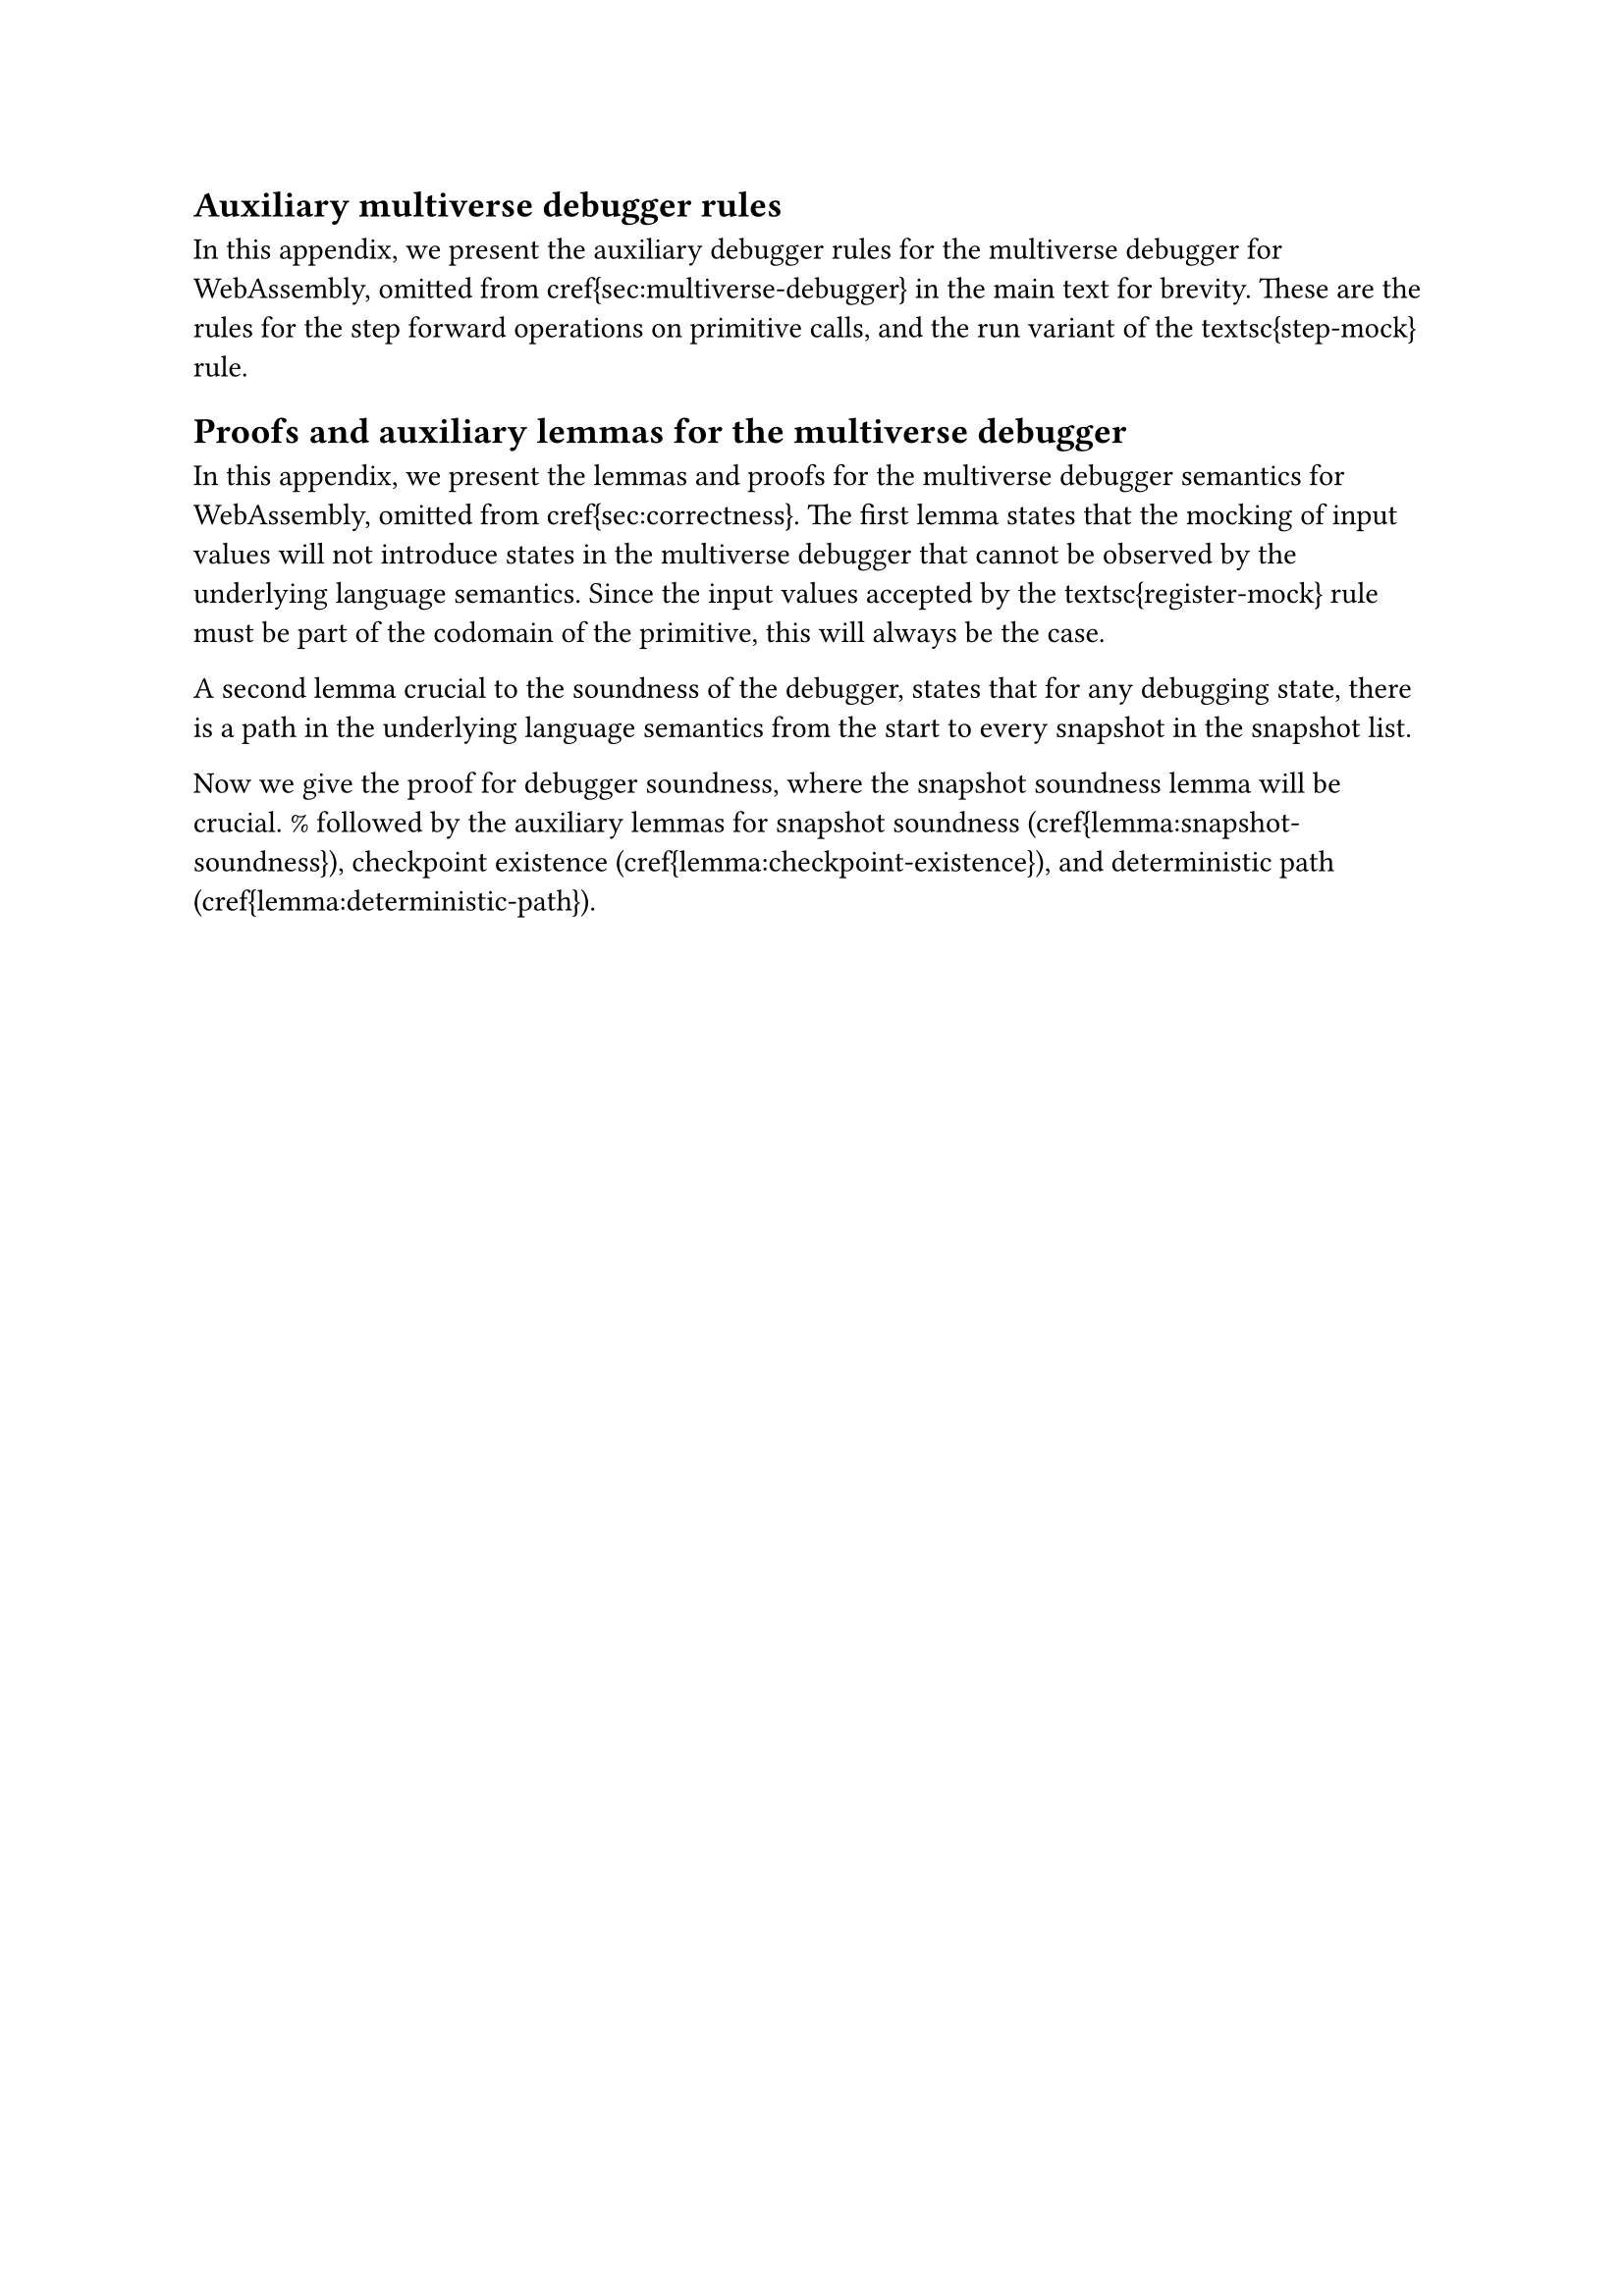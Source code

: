 
== Auxiliary multiverse debugger rules<app:rules>

In this appendix, we present the auxiliary debugger rules for the multiverse debugger for WebAssembly, omitted from \cref{sec:multiverse-debugger} in the main text for brevity.
These are the rules for the step forward operations on primitive calls, and the run variant of the \textsc{step-mock} rule.

//\begin{figure}[ht]
//        \begin{mathpar}
//                \inferrule[(\textsc{step-prim-in})]
//       	            { 
//                        K_n = \{ s ;v^*; v^*_0 (call \; j) \} \\
//                        P(j) = p \\
//                        p \in P^{In} \\
//                        mocks(j, v^*_0) = \varepsilon \\
//                        K_n \hookrightarrow_{i} K_{n+1} \\
//                    }
//                    { \langle \textsc{pause}, step, mocks, K_n \; | \; S^* \rangle
//                      \hookrightarrow_{d,i}
//                  \langle \textsc{pause}, \varnothing, mocks, K_{n+1} \; | \; S^* \cdot \{K_{n+1} , r_{nop}\} \rangle }
//
//                \inferrule[(\textsc{step-prim-out})]
//       	            { 
//                        K_n = \{ s ;v^*; v^*_0 (call \; j) \} \\
//                        P(j) = p \\
//                        p \in P^{Out} \\
//                        p(v^*_0) = \{ \textsf{ret } v, \textsf{cps } r \} \\
//                        K_{n+1} =\{ s ;v^*; v \} \\
//                    }
//                    { \langle \textsc{pause}, step, mocks, K_n \; | \; S^* \rangle
//                      \hookrightarrow_{d,i}
//                  \langle \textsc{pause}, \varnothing, mocks, K_{n+1} \; | \; S^* \cdot \{K_{n+1} , r\} \rangle }
//	\end{mathpar}
//        \caption{The \emph{step forwards} rules for input and output primitives in the multiverse debugger for WebAssembly, without input mocking. Addition to \cref{fig:forwards-prim}.}
//	<fig:forwards-prim-step>
//\end{figure}

//\begin{figure}[ht]
//	\begin{mathpar}
//                \inferrule[(\textsc{run-mock})]
//       	            { 
//                        K_n = \{ s ;v^*; v^*_0 (call \; j) \} \\
//                        P(j) = p \\
//                        p \in P^{In} \\
//                        mock(j, v^*_0) = v \\
//                        K'_{n+1} = \{ s';v'^*;v \} \\
//                    }
//                    { \langle \textsc{play}, \varnothing, mocks, K_n \; | \; S^* \rangle
//                      \hookrightarrow_{d,i}
//                  \langle \textsc{play}, \varnothing, mocks, K'_{n+1} \; | \; S^* \cdot \{K'_{n+1}, r_{nop}\} \rangle }
//
//	\end{mathpar}
//    \caption{The register and unregister rules for input mocking in the MIO multiverse debugger, as well as the \textsc{run-mock} variant. Addition to \cref{fig:mocking} from \cref{sec:mocking}.}
//	<fig:mocking-additional>
//\end{figure}

//%The \textsc{run-mock} rule is a variant of the \textsc{step-mock} rule, for when the debugger is not paused. THe only differences are the execution state is now \textsc{play} and there is no $step$ message.

== Proofs and auxiliary lemmas for the multiverse debugger<app:proofs>

In this appendix, we present the lemmas and proofs for the multiverse debugger semantics for WebAssembly, omitted from \cref{sec:correctness}.
The first lemma states that the mocking of input values will not introduce states in the multiverse debugger that cannot be observed by the underlying language semantics.
Since the input values accepted by the \textsc{register-mock} rule must be part of the codomain of the primitive, this will always be the case.

//\begin{lemma}[Mocking non-interference]<lemma:mocking-non-interference>
//    Given a debugging state $dbg$ and $dbg \hookrightarrow_{d,i} dbg'$, which uses the \textsc{step-mock} rule, and $K$ in $dbg$, and $K'$ in $dbg'$, it holds that
//    \[
//        dbg \hookrightarrow_{d,i} dbg' \Rightarrow K \hookrightarrow_{i} K'
//    \]
//\end{lemma}
//
//\begin{proof}
//    Since the \textsc{register-mock} rule only adds a new value to the $mock$ map when the value is in the codomain of the primitive, the value produced by the \textsc{step-mock} can also be chosen by the non-deterministic rule \textsc{input-prim}.
//\end{proof}

A second lemma crucial to the soundness of the debugger, states that for any debugging state, there is a path in the underlying language semantics from the start to every snapshot in the snapshot list.

//\begin{lemma}[Snapshot soundness]<lemma:snapshot-soundness>
//    For any debugging state $dbg$ with program state $K_m$, and snapshots $S^*$,  it holds that
//    \[
//        dbg_{start} \hookrightarrow^*_{d,i} \{rs,msg,mocks,K_m,S^*\} \Rightarrow \forall \{K_n , r\} \in S^* : K_0 \hookrightarrow_i^* K_n
//    \]
//\end{lemma}
//
//\begin{proof}
//    By induction over the snapshots in the steps in $dbg_{start} \hookrightarrow^*_{d,i} \{rs,msg,mocks,K_a,S^*\}$.
//    \begin{description}
//        \item[Base case] We have $S^* = \{K_0, r_{nop}\}$, and the lemma holds trivially since $K_0 \hookrightarrow_i^* K_0$.
//
//        \item[Induction case] By the induction hypothesis, $dbg_{start} \hookrightarrow^*_{d,i} \{rs',msg',mocks',K_m,S'^*\}$, and $\forall \{K_n , r'\} \in S'^* : K_0 \hookrightarrow_i^* K_n$.
//            Now we prove the theorem still holds after: $$\{rs',msg',mocks',K_m,S'^*\} \hookrightarrow_{d,i} \{rs,msg,mocks,K_{a},S^*\}$$
//            The possible steps fall in five cases.
//
//    \begin{itemize}
//        \item For the rules that do not change the snapshot list, \textsc{run}, \textsc{step-forwards}, \textsc{pause}, \textsc{play}, \textsc{register-mock}, \textsc{unregister-mock}, or \textsc{step-back}, the theorem holds trivially.
//        \item For the rules \textsc{run-prim-in} and \textsc{step-prim-in}, $K_a = K_{m+1}$, and the rules extend the snapshot list with $\{K_{m+1},r_{nop}\}$. We know by the assumptions of the rule that $K_m \hookrightarrow_i K_{m+1}$, so the theorem holds.
//        \item For the rules \textsc{run-prim-out} and \textsc{step-prim-out} $K_a = K_{m+1}$, and the rules extend the snapshot list with $\{K_{m+1},r\}$. Both rules satisfy the assumptions for the underlying language rule \textsc{output-prim}, and the state $K_{m+1}$ is exactly the same as the state reached by \textsc{output-prim}. So we have $K_m \hookrightarrow_i K_{m+1}$, and the theorem holds.
//        \item The rule \textsc{step-mock} adds $\{K_{m+1},r_{nop}\}$ to the snapshot list, $K_a = K_{m+1}$, and we know that $K_m \hookrightarrow_i K_{m+1}$ by \cref{lemma:mocking-non-interference}, so the theorem holds.
//        \item The \textsc{step-back-compensate} rule only removes a snapshot from the snapshot list, so by the induction hypothesis, the theorem holds.
//    \end{itemize}
//    \end{description}
//\end{proof}

Now we give the proof for debugger soundness, where the snapshot soundness lemma will be crucial. % followed by the auxiliary lemmas for snapshot soundness (\cref{lemma:snapshot-soundness}), checkpoint existence (\cref{lemma:checkpoint-existence}), and deterministic path (\cref{lemma:deterministic-path}).

//\newtheorem*{theorem*}{Theorem}
//
//\begin{theorem*}[Debugger soundness]
//    \theoremdebuggersoundness
//\end{theorem*}
//
//\begin{proof}
//    By induction over the steps in the path $dbg_{start} \hookrightarrow^*_{d,i} dbg$.
//
//    \begin{description}
//        \item[Base case] We have $ dbg_{start} =  \langle \textsc{pause}, msg, \lambda z .  \lambda y . \lambda x . \varepsilon, K_0 \; | \; \{ K_0 , r_{nop} \} \rangle$, and the length of the path is $1$.
//    The rules \textsc{run}, \textsc{pause}, \textsc{run-prim-in}, \textsc{run-prim-out}, do not apply since the execution state is not \textsc{play}.
//    Similarly, the \textsc{step-back} and \textsc{step-back-compensate}, do not apply since the index label for $K$ is zero, and \textsc{step-mock} does not apply because the mocking map is empty.
//    The rules \textsc{play}, \textsc{register-mock}, and \textsc{unregister-mock} do not change the state $K_0$, and $K_0 \hookrightarrow^*_i K_0$ holds for length $0$.
//    The \textsc{step-forwards} and the \textsc{step-prim-in} rules use the underlying language semantics to step to $K_1$.
//    Finally, the requirements for the \textsc{output-prim} in the underlying language semantics are also met by the \textsc{step-prim-out} rule.
//    The \textsc{step-prim-out} rule moves the state to $K_{1} = \{s,v^*,v\}$, which is exactly the same state reached by the \textsc{output-prim} rule in the underlying language semantics.
//    So the theorem holds for the base case.
//
//     \item[Induction case] We have a debugging state $dbg'$ with WebAssembly state $K'$, we know that $dbg_{start} \hookrightarrow^*_{d,i} dbg'$ holds, and there is a step $dbg' \hookrightarrow_{d,i} dbg$.
//    Since $dbg'$ can have any execution state, any message, and any mocking map, we need to consider all possible cases.
//    For the rules which do not change the state $K$, the \textsc{play}, \textsc{pause}, \textsc{register-mock}, and \textsc{unregister-mock} rules, and the theorem holds trivially.
//    For the \textsc{run}, \textsc{step-forwards}, \textsc{run-prim-in}, \textsc{step-prim-in}, by the induction hypothesis we know that $K_{0} \hookrightarrow^*_i K'$, and the rules take the step $K' \hookrightarrow_i K$, so the theorem holds. % by the same reasoning as in the base case.
//    If the mocking map returns a mocked value, the \textsc{step-mock} rule applies, and given the induction hypothesis and \cref{lemma:mocking-non-interference}, the theorem holds.
//    However, stepping backwards is more complex.
//    In case the final step uses \textsc{step-back}, the rule jumps to a state $K_n$ from the snapshot list.
//    By \cref{lemma:snapshot-soundness}, we know that $K_0 \hookrightarrow_i^* K_n$.
//    Since in the assumptions of the \textsc{step-back} rule, we know that $K_n \hookrightarrow^{m-n-1}_i K_{m-1}$, the theorem holds.
//    The case for the \textsc{step-back-compensate} rule is identical.
//    \end{description}
//\end{proof}

//\begin{theorem*}[Debugger completeness]
//    \theoremdebuggercompleteness
//\end{theorem*}
//
//\begin{proof}
//    For any step $K \hookrightarrow_i K'$ in the path $K_{0} \hookrightarrow^*_i K'$, either we can apply the \textsc{step-forward} or \textsc{step-prim-out} rules to the debugging state $dbg$ with state $K$.
//    Or, $K$ is a call to an input primitive, in which case $K \hookrightarrow_i K'$ is non-deterministic.
//    However, since we know the return value $v$ in $K'$, we can apply the \textsc{register-mock} rule, after which, the \textsc{step-mock} rule is applicable.
//    This rule will move the state to $K'' = {s;v^*;v}$, which is the same as $K'$.
//    So the theorem holds for all steps in the path $K_{0} \hookrightarrow^*_i K'$.
//\end{proof}
//
//Finally, we give the proof for compensation soundness (\cref{theorem:compensate-soundness}). %, and the needed lemmas.
//But first, for completeness, we provide the definition of external effects equivalence for a series of debugging rules and a series of rules in the underlying language semantics.
//
//\begin{definition}[External effects equivalence]<def:external-effects>
//    Let $t$ be a series of rules in the debugging semantics, and $q$ a series of rules in the underlying language semantics.
//    When for each \textsc{step-prim-out} with $p$ in $external(t)$, either the next \textsc{step-back-compensate} in $external(t)$ uses $p_{cps}$, or there is an \textsc{output-prim} with $p$ in $external(q)$, we say that
//
//    $$external(t) \equiv external(q)$$
//\end{definition}

//\begin{theorem*}[Compensation soundness]
//    \theoremcompensatesoundness
//\end{theorem*}
//
//\begin{proof}
//    The multiverse tree is a connected acyclic graph, where each edge is a step in the underlying language semantics.
//    Any debugging session $dbg_{start} \hookrightarrow^*_{d,i} dbg$ can be seen as a walk over the multiverse tree, where edges can be visited more than once, and walking over an edge has a direction.
//    By debugger soundness (\cref{theorem:debugger-soundness}), we know that for any debugging session there is a path in the underlying language semantics $K_0 \hookrightarrow^*_{i} K_n$.
//    The debugging session constructed in the proof for the debugger completeness (\cref{theorem:debugger-completeness}), shows that for any path in the underlying language semantics, there is a debugging session $P$ that ends in $K_n$, but does not use the \textsc{step-back} or \textsc{step-back-compensate} rules.
//    This walk $P$ corresponds to the path from $K_0$ to $K_n$ in the multiverse tree, which only visits each edge once.
//    This means that: $$external(P) = external(K_0 \hookrightarrow^*_{i} K_n)$$
//
//Now we can show that any walk over the multiverse tree that ends in state $dbg$ can be reduced to the path $P$ by only removing closed walks.
//Take a state $dbg'$ on the path from $dbg_{start}$ to $dbg$.
//Say that step $s$ is the first step in the debugging session that ends in the state $dbg'$, and $s'$ is the last step to end in the state $dbg'$.
//Then the steps between $s$ and $s'$ must form a closed walk, and we know that no step will come back to $dbg'$.
//This holds for each state on the path, and therefore the entire session can be reduced to a path.
//Removing a closed walk has no effect on the external world, since each forward visited of an edge will have a corresponding backward visit in the walk.
//In other words, the effect on the environment by a closed walk is equivalent to the empty list.
//This means that:
//
//$$external(P) = external(dbg_{start} \hookrightarrow^*_{d,i} dbg)$$
//
//Therefore, the theorem holds.
//\end{proof}

